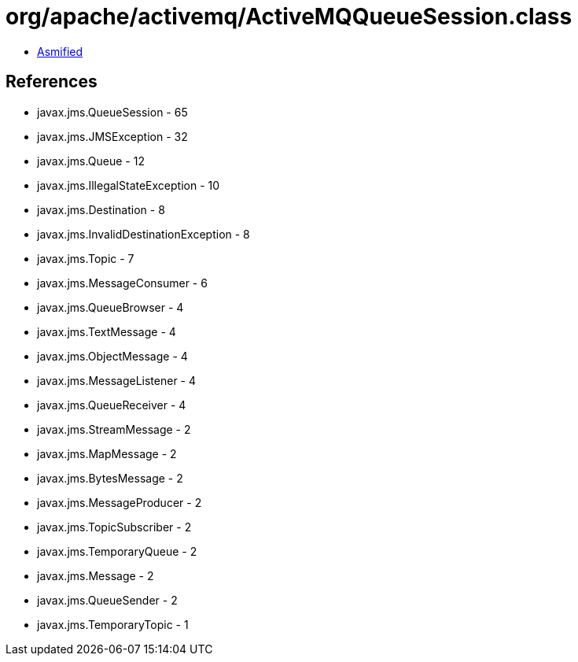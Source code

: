 = org/apache/activemq/ActiveMQQueueSession.class

 - link:ActiveMQQueueSession-asmified.java[Asmified]

== References

 - javax.jms.QueueSession - 65
 - javax.jms.JMSException - 32
 - javax.jms.Queue - 12
 - javax.jms.IllegalStateException - 10
 - javax.jms.Destination - 8
 - javax.jms.InvalidDestinationException - 8
 - javax.jms.Topic - 7
 - javax.jms.MessageConsumer - 6
 - javax.jms.QueueBrowser - 4
 - javax.jms.TextMessage - 4
 - javax.jms.ObjectMessage - 4
 - javax.jms.MessageListener - 4
 - javax.jms.QueueReceiver - 4
 - javax.jms.StreamMessage - 2
 - javax.jms.MapMessage - 2
 - javax.jms.BytesMessage - 2
 - javax.jms.MessageProducer - 2
 - javax.jms.TopicSubscriber - 2
 - javax.jms.TemporaryQueue - 2
 - javax.jms.Message - 2
 - javax.jms.QueueSender - 2
 - javax.jms.TemporaryTopic - 1
